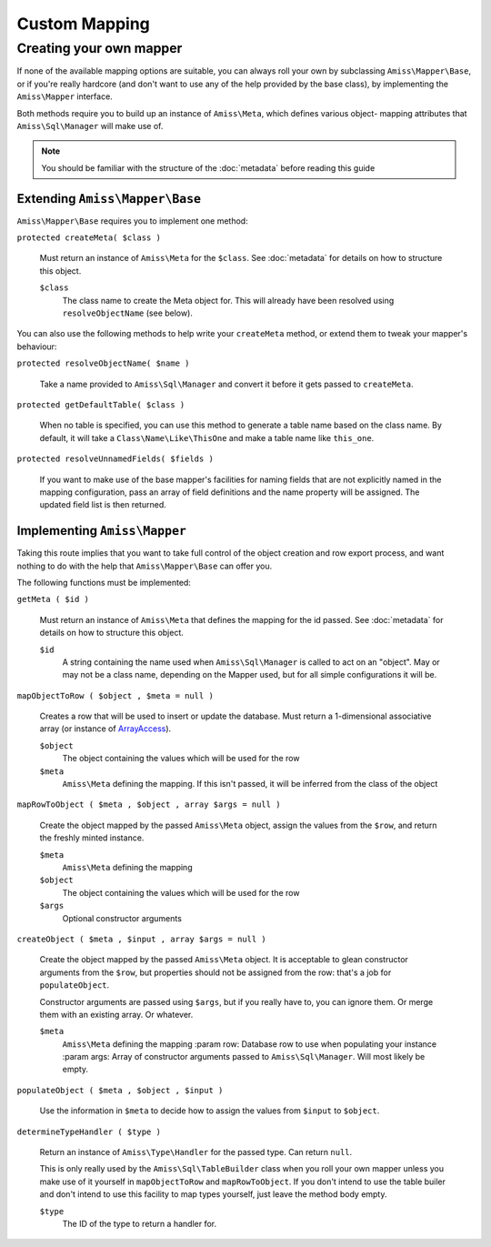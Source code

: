 Custom Mapping
==============

.. _custom-mapping:

Creating your own mapper
------------------------

If none of the available mapping options are suitable, you can always roll your own by
subclassing ``Amiss\Mapper\Base``, or if you're really hardcore (and don't want to use any
of the help provided by the base class), by implementing the ``Amiss\Mapper`` interface.

Both methods require you to build up an instance of ``Amiss\Meta``, which defines various
object- mapping attributes that ``Amiss\Sql\Manager`` will make use of.

.. note:: You should be familiar with the structure of the :doc:`metadata` before reading
   this guide


Extending ``Amiss\Mapper\Base``
~~~~~~~~~~~~~~~~~~~~~~~~~~~~~~~

``Amiss\Mapper\Base`` requires you to implement one method:

``protected createMeta( $class )``

    Must return an instance of ``Amiss\Meta`` for the ``$class``. See :doc:`metadata` for
    details on how to structure this object.

    ``$class``
        The class name to create the Meta object for. This will already have been resolved
        using ``resolveObjectName`` (see below).


You can also use the following methods to help write your ``createMeta`` method, or extend
them to tweak your mapper's behaviour:

``protected resolveObjectName( $name )``

    Take a name provided to ``Amiss\Sql\Manager`` and convert it before it gets passed to
    ``createMeta``.


``protected getDefaultTable( $class )``

    When no table is specified, you can use this method to generate a table name based on
    the class name. By default, it will take a ``Class\Name\Like\ThisOne`` and make a
    table name like ``this_one``.


``protected resolveUnnamedFields( $fields )``

    If you want to make use of the base mapper's facilities for naming fields that are not
    explicitly named in the mapping configuration, pass an array of field definitions and
    the name property will be assigned. The updated field list is then returned.


Implementing ``Amiss\Mapper``
~~~~~~~~~~~~~~~~~~~~~~~~~~~~~

Taking this route implies that you want to take full control of the object creation and
row export process, and want nothing to do with the help that ``Amiss\Mapper\Base`` can
offer you.

The following functions must be implemented:

``getMeta ( $id )``
    
    Must return an instance of ``Amiss\Meta`` that defines the mapping for the id
    passed. See :doc:`metadata` for details on how to structure this object.

    ``$id``
        A string containing the name used when ``Amiss\Sql\Manager`` is called
        to act on an "object". May or may not be a class name, depending on the
        Mapper used, but for all simple configurations it will be.


``mapObjectToRow ( $object , $meta = null )``
    
    Creates a row that will be used to insert or update the database. Must
    return a 1-dimensional associative array (or instance of `ArrayAccess
    <http://php.net/manual/en/class.arrayaccess.php>`_).

    ``$object``
        The object containing the values which will be used for the row

    ``$meta``
        ``Amiss\Meta`` defining the mapping. If this isn't passed, it will be
        inferred from the class of the object


``mapRowToObject ( $meta , $object , array $args = null )``
    
    Create the object mapped by the passed ``Amiss\Meta`` object, assign the values from
    the ``$row``, and return the freshly minted instance.

    ``$meta``
        ``Amiss\Meta`` defining the mapping

    ``$object``
        The object containing the values which will be used for the row

    ``$args``
        Optional constructor arguments


``createObject ( $meta , $input , array $args = null )``

    Create the object mapped by the passed ``Amiss\Meta`` object. It is acceptable to
    glean constructor arguments from the ``$row``, but properties should not be assigned
    from the row: that's a job for ``populateObject``.

    Constructor arguments are passed using ``$args``, but if you really have to, you can
    ignore them. Or merge them  with an existing array. Or whatever.
    
    ``$meta``
        ``Amiss\Meta`` defining the mapping :param row:   Database row to use when
        populating your instance :param args:  Array of constructor arguments passed to
        ``Amiss\Sql\Manager``. Will most likely be empty.


``populateObject ( $meta , $object , $input )``

    Use the information in ``$meta`` to decide how to assign the values from ``$input`` to
    ``$object``. 


``determineTypeHandler ( $type )``

    Return an instance of ``Amiss\Type\Handler`` for the passed type. Can return ``null``.

    This is only really used by the ``Amiss\Sql\TableBuilder`` class when you roll your
    own mapper unless you make use of it yourself in ``mapObjectToRow`` and
    ``mapRowToObject``. If you don't intend to use the table builer and don't intend to
    use this facility to map types yourself, just leave the method body empty.

    ``$type``
        The ID of the type to return a handler for.

